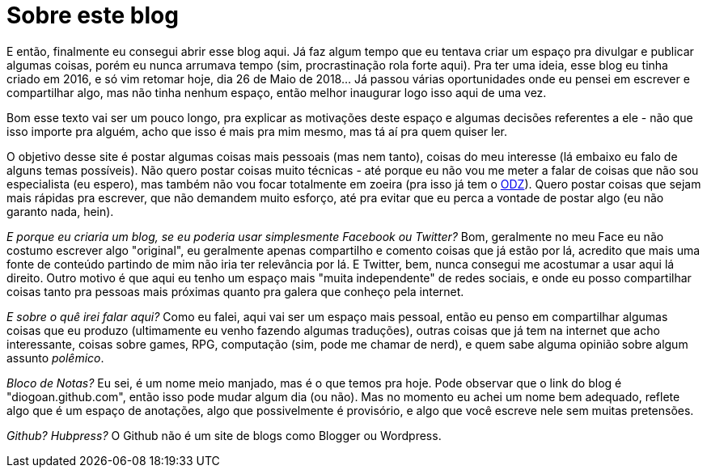 = Sobre este blog
// See https://hubpress.gitbooks.io/hubpress-knowledgebase/content/ for information about the parameters.
// :hp-image: /images/notepad-icon-7.png
// :published_at: 2019-01-31
// :hp-tags: HubPress, Blog, Open_Source,
// :hp-alt-title: My English Title

E então, finalmente eu consegui abrir esse blog aqui. Já faz algum tempo que eu tentava criar um espaço pra divulgar e publicar algumas coisas, porém eu nunca arrumava tempo (sim, procrastinação rola forte aqui). Pra ter uma ideia, esse blog eu tinha criado em 2016, e só vim retomar hoje, dia 26 de Maio de 2018... Já passou várias oportunidades onde eu pensei em escrever e compartilhar algo, mas não tinha nenhum espaço, então melhor inaugurar logo isso aqui de uma vez.

Bom esse texto vai ser um pouco longo, pra explicar as motivações deste espaço e algumas decisões referentes a ele - não que isso importe pra alguém, acho que isso é  mais pra mim mesmo, mas tá aí pra quem quiser ler.

O objetivo desse site é postar algumas coisas mais pessoais (mas nem tanto), coisas do meu interesse (lá embaixo eu falo de alguns temas possíveis). Não quero postar coisas muito técnicas - até porque eu não vou me meter a falar de coisas que não sou especialista (eu espero), mas também não vou focar totalmente em zoeira (pra isso já tem o http://ordemdazoeira.com.br[ODZ]). Quero postar coisas que sejam mais rápidas pra escrever, que não demandem muito esforço, até pra evitar que eu perca a vontade de postar algo (eu não garanto nada, hein).

_E porque eu criaria um blog, se eu poderia usar simplesmente Facebook ou Twitter?_ Bom, geralmente no meu Face eu não costumo escrever algo "original", eu geralmente apenas compartilho e comento coisas que já estão por lá, acredito que mais uma fonte de conteúdo partindo de mim não iria ter relevância por lá. E Twitter, bem, nunca consegui me acostumar a usar aqui lá direito. Outro motivo é que aqui eu tenho um espaço mais "muita independente" de redes sociais, e onde eu posso compartilhar coisas tanto pra pessoas mais próximas quanto pra galera que conheço pela internet.

_E sobre o quê irei falar aqui?_ Como eu falei, aqui vai ser um espaço mais pessoal, então eu penso em compartilhar algumas coisas que eu produzo (ultimamente eu venho fazendo algumas traduções), outras coisas que já tem na internet que acho interessante, coisas sobre games, RPG, computação (sim, pode me chamar de nerd), e quem sabe alguma opinião sobre algum assunto _polêmico_.

_Bloco de Notas?_ Eu sei, é um nome meio manjado, mas é o que temos pra hoje. Pode observar que o link do blog é "diogoan.github.com", então isso pode mudar algum dia (ou não). Mas no momento eu achei um nome bem adequado, reflete algo que é um espaço de anotações, algo que possivelmente é provisório, e algo que você escreve nele sem muitas pretensões.

_Github? Hubpress?_ O Github não é um site de blogs como Blogger ou Wordpress.




